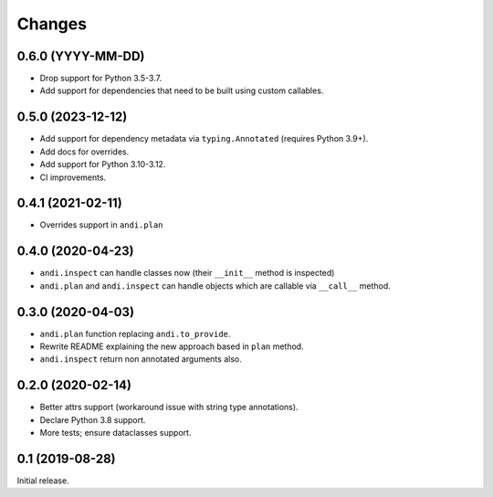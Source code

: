 Changes
=======

0.6.0 (YYYY-MM-DD)
------------------

* Drop support for Python 3.5-3.7.
* Add support for dependencies that need to be built using custom callables.

0.5.0 (2023-12-12)
------------------

* Add support for dependency metadata via ``typing.Annotated`` (requires
  Python 3.9+).
* Add docs for overrides.
* Add support for Python 3.10-3.12.
* CI improvements.

0.4.1 (2021-02-11)
------------------

* Overrides support in ``andi.plan``

0.4.0 (2020-04-23)
------------------

* ``andi.inspect`` can handle classes now (their ``__init__`` method
  is inspected)
* ``andi.plan`` and ``andi.inspect`` can handle objects which are
  callable via ``__call__`` method.

0.3.0 (2020-04-03)
------------------

* ``andi.plan`` function replacing ``andi.to_provide``.
* Rewrite README explaining the new approach based in ``plan`` method.
* ``andi.inspect`` return non annotated arguments also.

0.2.0 (2020-02-14)
------------------

* Better attrs support (workaround issue with string type annotations).
* Declare Python 3.8 support.
* More tests; ensure dataclasses support.

0.1 (2019-08-28)
----------------

Initial release.
